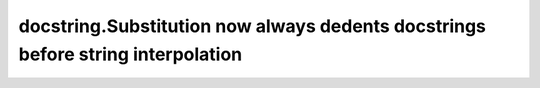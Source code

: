 docstring.Substitution now always dedents docstrings before string interpolation
~~~~~~~~~~~~~~~~~~~~~~~~~~~~~~~~~~~~~~~~~~~~~~~~~~~~~~~~~~~~~~~~~~~~~~~~~~~~~~~~
